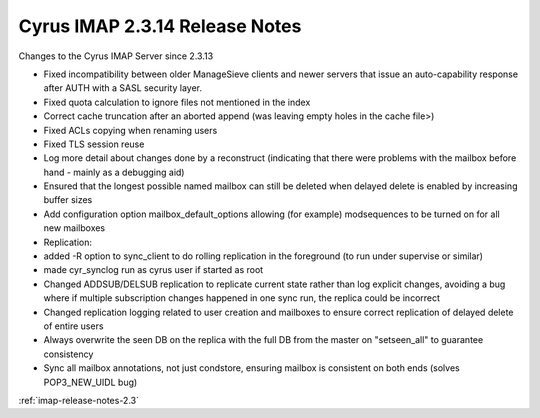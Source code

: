 ===============================
Cyrus IMAP 2.3.14 Release Notes
===============================

Changes to the Cyrus IMAP Server since 2.3.13

*   Fixed incompatibility between older ManageSieve clients and newer servers that issue an auto-capability response after AUTH with a SASL security layer.
*   Fixed quota calculation to ignore files not mentioned in the index
*   Correct cache truncation after an aborted append (was leaving empty holes in the cache file>)
*   Fixed ACLs copying when renaming users
*   Fixed TLS session reuse
*   Log more detail about changes done by a reconstruct (indicating that there were problems with the mailbox before hand - mainly as a debugging aid)
*   Ensured that the longest possible named mailbox can still be deleted when delayed delete is enabled by increasing buffer sizes
*   Add configuration option mailbox_default_options allowing (for example) modsequences to be turned on for all new mailboxes
*   Replication:
*       added -R option to sync_client to do rolling replication in the foreground (to run under supervise or similar)
*       made cyr_synclog run as cyrus user if started as root
*       Changed ADDSUB/DELSUB replication to replicate current state rather than log explicit changes, avoiding a bug where if multiple subscription changes happened in one sync run, the replica could be incorrect
*       Changed replication logging related to user creation and mailboxes to ensure correct replication of delayed delete of entire users
*       Always overwrite the seen DB on the replica with the full DB from the master on "setseen_all" to guarantee consistency
*       Sync all mailbox annotations, not just condstore, ensuring mailbox is consistent on both ends (solves POP3_NEW_UIDL bug)

:ref:`imap-release-notes-2.3`
